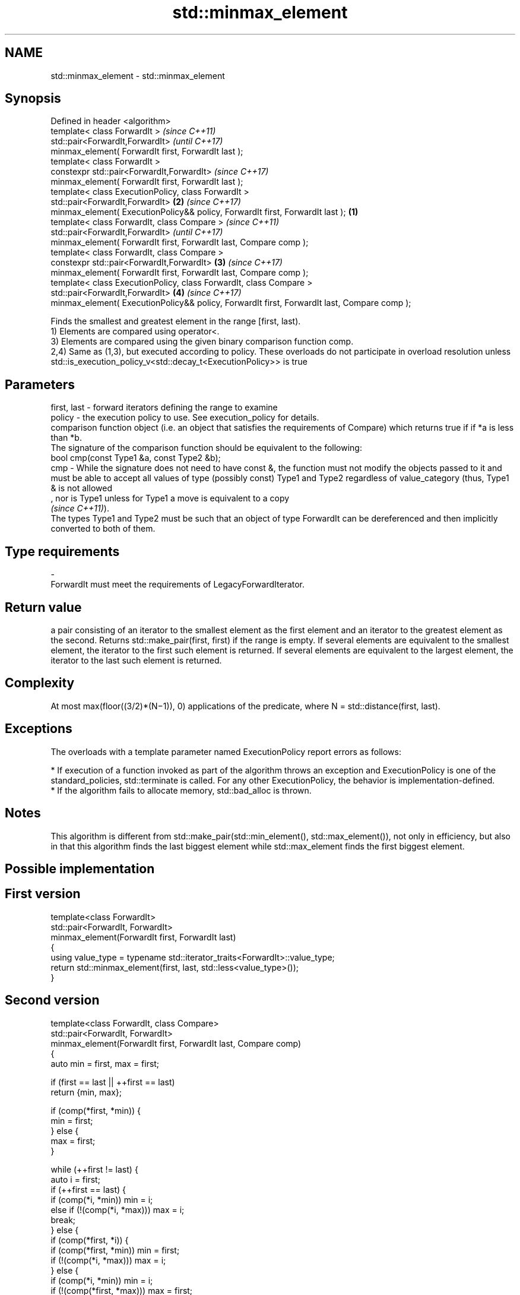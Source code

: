 .TH std::minmax_element 3 "2020.03.24" "http://cppreference.com" "C++ Standard Libary"
.SH NAME
std::minmax_element \- std::minmax_element

.SH Synopsis

  Defined in header <algorithm>
  template< class ForwardIt >                                                                        \fI(since C++11)\fP
  std::pair<ForwardIt,ForwardIt>                                                                     \fI(until C++17)\fP
  minmax_element( ForwardIt first, ForwardIt last );
  template< class ForwardIt >
  constexpr std::pair<ForwardIt,ForwardIt>                                                           \fI(since C++17)\fP
  minmax_element( ForwardIt first, ForwardIt last );
  template< class ExecutionPolicy, class ForwardIt >
  std::pair<ForwardIt,ForwardIt>                                                                 \fB(2)\fP \fI(since C++17)\fP
  minmax_element( ExecutionPolicy&& policy, ForwardIt first, ForwardIt last );               \fB(1)\fP
  template< class ForwardIt, class Compare >                                                                        \fI(since C++11)\fP
  std::pair<ForwardIt,ForwardIt>                                                                                    \fI(until C++17)\fP
  minmax_element( ForwardIt first, ForwardIt last, Compare comp );
  template< class ForwardIt, class Compare >
  constexpr std::pair<ForwardIt,ForwardIt>                                                       \fB(3)\fP                \fI(since C++17)\fP
  minmax_element( ForwardIt first, ForwardIt last, Compare comp );
  template< class ExecutionPolicy, class ForwardIt, class Compare >
  std::pair<ForwardIt,ForwardIt>                                                                     \fB(4)\fP            \fI(since C++17)\fP
  minmax_element( ExecutionPolicy&& policy, ForwardIt first, ForwardIt last, Compare comp );

  Finds the smallest and greatest element in the range [first, last).
  1) Elements are compared using operator<.
  3) Elements are compared using the given binary comparison function comp.
  2,4) Same as (1,3), but executed according to policy. These overloads do not participate in overload resolution unless std::is_execution_policy_v<std::decay_t<ExecutionPolicy>> is true

.SH Parameters


  first, last - forward iterators defining the range to examine
  policy      - the execution policy to use. See execution_policy for details.
                comparison function object (i.e. an object that satisfies the requirements of Compare) which returns true if if *a is less than *b.
                The signature of the comparison function should be equivalent to the following:
                bool cmp(const Type1 &a, const Type2 &b);
  cmp         - While the signature does not need to have const &, the function must not modify the objects passed to it and must be able to accept all values of type (possibly const) Type1 and Type2 regardless of value_category (thus, Type1 & is not allowed
                , nor is Type1 unless for Type1 a move is equivalent to a copy
                \fI(since C++11)\fP).
                The types Type1 and Type2 must be such that an object of type ForwardIt can be dereferenced and then implicitly converted to both of them. 
.SH Type requirements
  -
  ForwardIt must meet the requirements of LegacyForwardIterator.


.SH Return value

  a pair consisting of an iterator to the smallest element as the first element and an iterator to the greatest element as the second. Returns std::make_pair(first, first) if the range is empty. If several elements are equivalent to the smallest element, the iterator to the first such element is returned. If several elements are equivalent to the largest element, the iterator to the last such element is returned.

.SH Complexity

  At most max(floor((3/2)*(N−1)), 0) applications of the predicate, where N = std::distance(first, last).

.SH Exceptions

  The overloads with a template parameter named ExecutionPolicy report errors as follows:

  * If execution of a function invoked as part of the algorithm throws an exception and ExecutionPolicy is one of the standard_policies, std::terminate is called. For any other ExecutionPolicy, the behavior is implementation-defined.
  * If the algorithm fails to allocate memory, std::bad_alloc is thrown.


.SH Notes

  This algorithm is different from std::make_pair(std::min_element(), std::max_element()), not only in efficiency, but also in that this algorithm finds the last biggest element while std::max_element finds the first biggest element.

.SH Possible implementation


.SH First version

    template<class ForwardIt>
    std::pair<ForwardIt, ForwardIt>
        minmax_element(ForwardIt first, ForwardIt last)
    {
        using value_type = typename std::iterator_traits<ForwardIt>::value_type;
        return std::minmax_element(first, last, std::less<value_type>());
    }

.SH Second version

    template<class ForwardIt, class Compare>
    std::pair<ForwardIt, ForwardIt>
        minmax_element(ForwardIt first, ForwardIt last, Compare comp)
    {
        auto min = first, max = first;

        if (first == last || ++first == last)
            return {min, max};

        if (comp(*first, *min)) {
            min = first;
        } else {
            max = first;
        }

        while (++first != last) {
            auto i = first;
            if (++first == last) {
                if (comp(*i, *min)) min = i;
                else if (!(comp(*i, *max))) max = i;
                break;
            } else {
                if (comp(*first, *i)) {
                    if (comp(*first, *min)) min = first;
                    if (!(comp(*i, *max))) max = i;
                } else {
                    if (comp(*i, *min)) min = i;
                    if (!(comp(*first, *max))) max = first;
                }
            }
        }
        return {min, max};
    }



.SH Example

  
// Run this code

    #include <algorithm>
    #include <iostream>
    #include <vector>

    int main() {
        const auto v = { 3, 9, 1, 4, 2, 5, 9 };
        const auto [min, max] = std::minmax_element(begin(v), end(v));

        std::cout << "min = " << *min << ", max = " << *max << '\\n';
    }

.SH Output:

    min = 1, max = 9


.SH See also


              returns the smallest element in a range
  min_element \fI(function template)\fP
              returns the largest element in a range
  max_element \fI(function template)\fP




